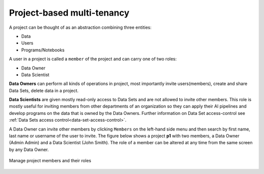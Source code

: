 ===========================
Project-based multi-tenancy
===========================

A project can be thought of as an abstraction combining three entities:

- Data
- Users
- Programs/Notebooks

A user in a project is called a ``member`` of the project and can carry one of two roles:

- Data Owner
- Data Scientist

**Data Owners** can perform all kinds of operations in project, most importantly invite users(members), create and share
Data Sets, delete data in a project.

**Data Scientists** are given mostly read-only access to Data Sets and are not allowed to invite other members. This
role is mostly useful for inviting members from other departments of an organization so they can apply their AI pipelines
and develop programs on the data that is owned by the Data Owners. Further information on Data Set access-control
see :ref:`Data Sets access control<data-set-access-control>`.

A Data Owner can invite other members by clicking ``Members`` on the left-hand side menu and then search by
first name, last name or username of the user to invite. The figure below shows a project **p1** with two members, a
Data Owner (Admin Admin) and a Data Scientist (John Smith). The role of a member can be altered at any time from the
same screen by any Data Owner.

.. _project-member-1.png: ../../_images/project-member-1.png
.. figure:: ../../imgs/project-member-1.png
    :alt: Manage project members and their roles
    :target: `project-member-1.png`_
    :scale: 25%
    :align: center
    :figclass: align-center

    Manage project members and their roles